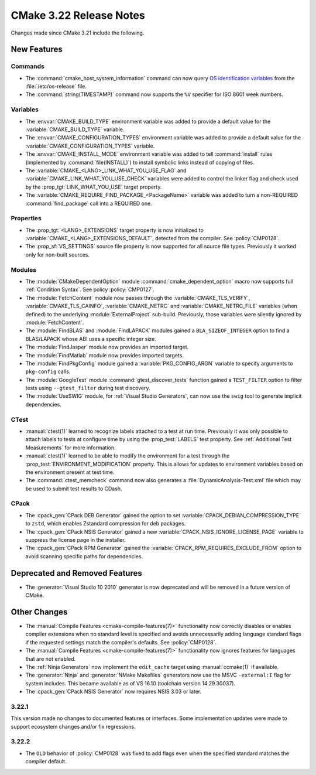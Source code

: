 CMake 3.22 Release Notes
************************

.. only:: html

  .. contents::

Changes made since CMake 3.21 include the following.

New Features
============

Commands
--------

* The :command:`cmake_host_system_information` command can now query
  `OS identification variables`_ from the :file:`/etc/os-release` file.

* The :command:`string(TIMESTAMP)` command now supports the ``%V``
  specifier for ISO 8601 week numbers.

.. _`OS identification variables`: https://www.freedesktop.org/software/systemd/man/os-release.html

Variables
---------

* The :envvar:`CMAKE_BUILD_TYPE` environment variable was added to
  provide a default value for the :variable:`CMAKE_BUILD_TYPE` variable.

* The :envvar:`CMAKE_CONFIGURATION_TYPES` environment variable was added to
  provide a default value for the :variable:`CMAKE_CONFIGURATION_TYPES`
  variable.

* The :envvar:`CMAKE_INSTALL_MODE` environment variable was added to
  tell :command:`install` rules (implemented by :command:`file(INSTALL)`)
  to install symbolic links instead of copying of files.

* The :variable:`CMAKE_<LANG>_LINK_WHAT_YOU_USE_FLAG` and
  :variable:`CMAKE_LINK_WHAT_YOU_USE_CHECK` variables were added to
  control the linker flag and check used by the
  :prop_tgt:`LINK_WHAT_YOU_USE` target property.

* The :variable:`CMAKE_REQUIRE_FIND_PACKAGE_<PackageName>` variable
  was added to turn a non-REQUIRED :command:`find_package` call into
  a REQUIRED one.

Properties
----------

* The :prop_tgt:`<LANG>_EXTENSIONS` target property is now initialized to
  :variable:`CMAKE_<LANG>_EXTENSIONS_DEFAULT`, detected from the compiler.
  See :policy:`CMP0128`.

* The :prop_sf:`VS_SETTINGS` source file property is now supported for
  all source file types.  Previously it worked only for non-built sources.

Modules
-------

* The :module:`CMakeDependentOption` module :command:`cmake_dependent_option`
  macro now supports full :ref:`Condition Syntax`.
  See policy :policy:`CMP0127`.

* The :module:`FetchContent` module now passes through the
  :variable:`CMAKE_TLS_VERIFY`, :variable:`CMAKE_TLS_CAINFO`,
  :variable:`CMAKE_NETRC` and :variable:`CMAKE_NETRC_FILE` variables (when
  defined) to the underlying :module:`ExternalProject` sub-build.
  Previously, those variables were silently ignored by :module:`FetchContent`.

* The :module:`FindBLAS` and :module:`FindLAPACK` modules gained
  a ``BLA_SIZEOF_INTEGER`` option to find a BLAS/LAPACK whose ABI
  uses a specific integer size.

* The :module:`FindJasper` module now provides an imported target.

* The :module:`FindMatlab` module now provides imported targets.

* The :module:`FindPkgConfig` module gained a :variable:`PKG_CONFIG_ARGN`
  variable to specify arguments to ``pkg-config`` calls.

* The :module:`GoogleTest` module :command:`gtest_discover_tests`
  function gained a ``TEST_FILTER`` option to filter tests using
  ``--gtest_filter`` during test discovery.

* The :module:`UseSWIG` module, for :ref:`Visual Studio Generators`,
  can now use the ``swig`` tool to generate implicit dependencies.

CTest
-----

* :manual:`ctest(1)` learned to recognize labels attached to a test at run time.
  Previously it was only possible to attach labels to tests at configure time
  by using the :prop_test:`LABELS` test property.
  See :ref:`Additional Test Measurements` for more information.

* :manual:`ctest(1)` learned to be able to modify the environment for a test
  through the :prop_test:`ENVIRONMENT_MODIFICATION` property. This is allows
  for updates to environment variables based on the environment present at
  test time.

* The :command:`ctest_memcheck` command now also generates a
  :file:`DynamicAnalysis-Test.xml` file which may be used to submit test
  results to CDash.

CPack
-----

* The :cpack_gen:`CPack DEB Generator` gained the
  option to set :variable:`CPACK_DEBIAN_COMPRESSION_TYPE` to ``zstd``,
  which enables Zstandard compression for deb packages.

* The :cpack_gen:`CPack NSIS Generator` gained a new
  :variable:`CPACK_NSIS_IGNORE_LICENSE_PAGE` variable to suppress
  the license page in the installer.

* The :cpack_gen:`CPack RPM Generator` gained the
  :variable:`CPACK_RPM_REQUIRES_EXCLUDE_FROM` option to avoid scanning
  specific paths for dependencies.

Deprecated and Removed Features
===============================

* The :generator:`Visual Studio 10 2010` generator is now deprecated
  and will be removed in a future version of CMake.

Other Changes
=============

* The :manual:`Compile Features <cmake-compile-features(7)>` functionality now
  correctly disables or enables compiler extensions when no standard level is
  specified and avoids unnecessarily adding language standard flags if the
  requested settings match the compiler's defaults. See :policy:`CMP0128`.

* The :manual:`Compile Features <cmake-compile-features(7)>` functionality
  now ignores features for languages that are not enabled.

* The :ref:`Ninja Generators` now implement the ``edit_cache`` target
  using :manual:`ccmake(1)` if available.

* The :generator:`Ninja` and :generator:`NMake Makefiles` generators
  now use the MSVC ``-external:I`` flag for system includes.
  This became available as of VS 16.10 (toolchain version 14.29.30037).

* The :cpack_gen:`CPack NSIS Generator` now requires NSIS 3.03 or later.

3.22.1
------

This version made no changes to documented features or interfaces.
Some implementation updates were made to support ecosystem changes
and/or fix regressions.

3.22.2
------

* The ``OLD`` behavior of :policy:`CMP0128` was fixed to add flags even when
  the specified standard matches the compiler default.
